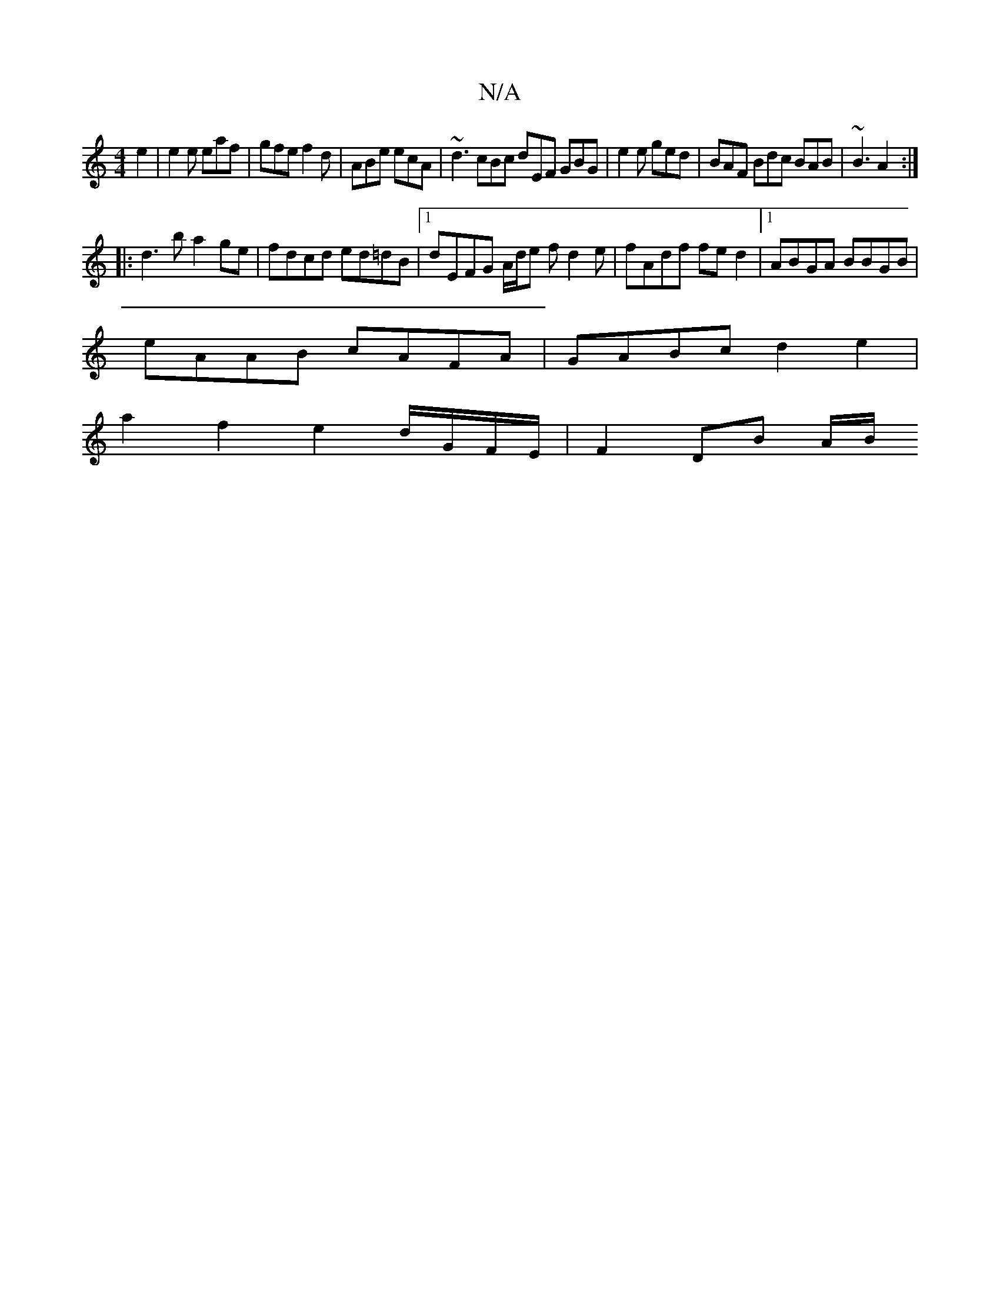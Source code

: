 X:1
T:N/A
M:4/4
R:N/A
K:Cmajor
2e2|e2e eaf |gfe f2d | ABe ecA | ~d3 cBc dEF GBG | e2e ged | BAF Bdc BAB | ~B3 A2:|
|:d3b a2ge|fdcd ed=dB|1 dEFG A/d/e fd2 e| fAdf fe d2|1 ABGA BBGB|
eAAB cAFA|GABc d2 e2|
a2 f2 e2 d/G/F/E/|F2 DB A/B/
